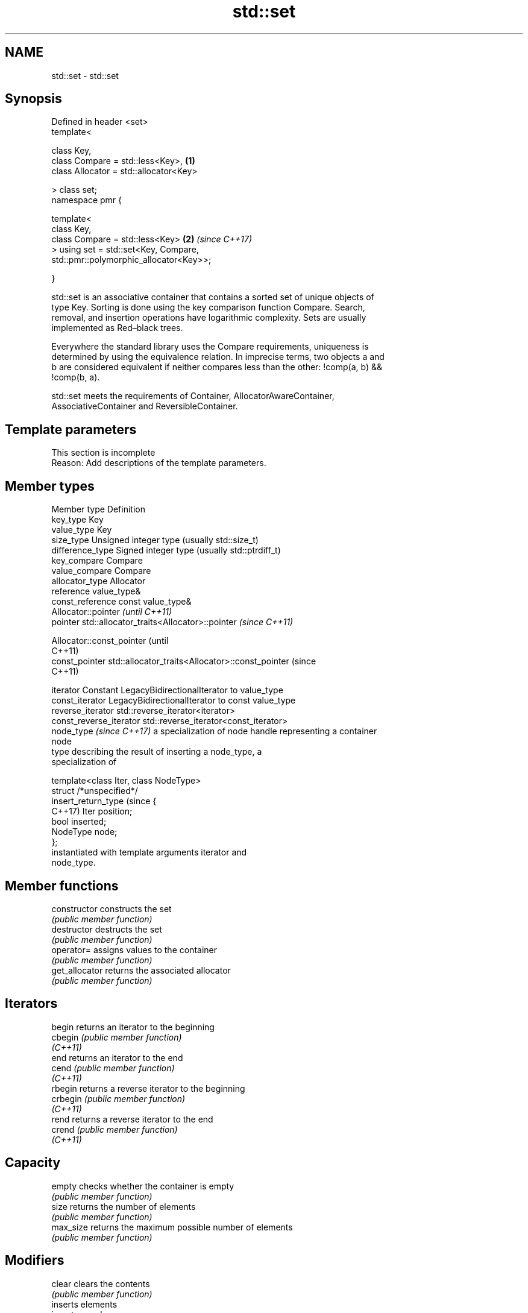 .TH std::set 3 "2024.06.10" "http://cppreference.com" "C++ Standard Libary"
.SH NAME
std::set \- std::set

.SH Synopsis
   Defined in header <set>
   template<

       class Key,
       class Compare = std::less<Key>,                                \fB(1)\fP
       class Allocator = std::allocator<Key>

   > class set;
   namespace pmr {

       template<
           class Key,
           class Compare = std::less<Key>                             \fB(2)\fP \fI(since C++17)\fP
       > using set = std::set<Key, Compare,
   std::pmr::polymorphic_allocator<Key>>;

   }

   std::set is an associative container that contains a sorted set of unique objects of
   type Key. Sorting is done using the key comparison function Compare. Search,
   removal, and insertion operations have logarithmic complexity. Sets are usually
   implemented as Red–black trees.

   Everywhere the standard library uses the Compare requirements, uniqueness is
   determined by using the equivalence relation. In imprecise terms, two objects a and
   b are considered equivalent if neither compares less than the other: !comp(a, b) &&
   !comp(b, a).

   std::set meets the requirements of Container, AllocatorAwareContainer,
   AssociativeContainer and ReversibleContainer.

.SH Template parameters

    This section is incomplete
    Reason: Add descriptions of the template parameters.

.SH Member types

   Member type               Definition
   key_type                  Key
   value_type                Key
   size_type                 Unsigned integer type (usually std::size_t)
   difference_type           Signed integer type (usually std::ptrdiff_t)
   key_compare               Compare
   value_compare             Compare
   allocator_type            Allocator
   reference                 value_type&
   const_reference           const value_type&
                             Allocator::pointer                        \fI(until C++11)\fP
   pointer                   std::allocator_traits<Allocator>::pointer \fI(since C++11)\fP


                             Allocator::const_pointer                        (until
                                                                             C++11)
   const_pointer             std::allocator_traits<Allocator>::const_pointer (since
                                                                             C++11)


   iterator                  Constant LegacyBidirectionalIterator to value_type
   const_iterator            LegacyBidirectionalIterator to const value_type
   reverse_iterator          std::reverse_iterator<iterator>
   const_reverse_iterator    std::reverse_iterator<const_iterator>
   node_type \fI(since C++17)\fP   a specialization of node handle representing a container
                             node
                             type describing the result of inserting a node_type, a
                             specialization of

                             template<class Iter, class NodeType>
                             struct /*unspecified*/
   insert_return_type (since {
   C++17)                        Iter     position;
                                 bool     inserted;
                                 NodeType node;
                             };
                             instantiated with template arguments iterator and
                             node_type.

.SH Member functions

   constructor   constructs the set
                 \fI(public member function)\fP
   destructor    destructs the set
                 \fI(public member function)\fP
   operator=     assigns values to the container
                 \fI(public member function)\fP
   get_allocator returns the associated allocator
                 \fI(public member function)\fP
.SH Iterators
   begin         returns an iterator to the beginning
   cbegin        \fI(public member function)\fP
   \fI(C++11)\fP
   end           returns an iterator to the end
   cend          \fI(public member function)\fP
   \fI(C++11)\fP
   rbegin        returns a reverse iterator to the beginning
   crbegin       \fI(public member function)\fP
   \fI(C++11)\fP
   rend          returns a reverse iterator to the end
   crend         \fI(public member function)\fP
   \fI(C++11)\fP
.SH Capacity
   empty         checks whether the container is empty
                 \fI(public member function)\fP
   size          returns the number of elements
                 \fI(public member function)\fP
   max_size      returns the maximum possible number of elements
                 \fI(public member function)\fP
.SH Modifiers
   clear         clears the contents
                 \fI(public member function)\fP
                 inserts elements
   insert        or nodes
                 \fI(since C++17)\fP
                 \fI(public member function)\fP
   insert_range  inserts a range of elements
   (C++23)       \fI(public member function)\fP
   emplace       constructs element in-place
   \fI(C++11)\fP       \fI(public member function)\fP
   emplace_hint  constructs elements in-place using a hint
   \fI(C++11)\fP       \fI(public member function)\fP
   erase         erases elements
                 \fI(public member function)\fP
   swap          swaps the contents
                 \fI(public member function)\fP
   extract       extracts nodes from the container
   \fI(C++17)\fP       \fI(public member function)\fP
   merge         splices nodes from another container
   \fI(C++17)\fP       \fI(public member function)\fP
.SH Lookup
   count         returns the number of elements matching specific key
                 \fI(public member function)\fP
   find          finds element with specific key
                 \fI(public member function)\fP
   contains      checks if the container contains element with specific key
   (C++20)       \fI(public member function)\fP
   equal_range   returns range of elements matching a specific key
                 \fI(public member function)\fP
   lower_bound   returns an iterator to the first element not less than the given key
                 \fI(public member function)\fP
   upper_bound   returns an iterator to the first element greater than the given key
                 \fI(public member function)\fP
.SH Observers
   key_comp      returns the function that compares keys
                 \fI(public member function)\fP
   value_comp    returns the function that compares keys in objects of type value_type
                 \fI(public member function)\fP

.SH Non-member functions

   operator==
   operator!=
   operator<
   operator<=
   operator>
   operator>=          lexicographically compares the values of two sets
   operator<=>         \fI(function template)\fP
   (removed in C++20)
   (removed in C++20)
   (removed in C++20)
   (removed in C++20)
   (removed in C++20)
   (C++20)
   std::swap(std::set) specializes the std::swap algorithm
                       \fI(function template)\fP
   erase_if(std::set)  erases all elements satisfying specific criteria
   (C++20)             \fI(function template)\fP

     Deduction guides \fI(since C++17)\fP

.SH Notes

   The member types iterator and const_iterator may be aliases to the same type. This
   means defining a pair of function overloads using the two types as parameter types
   may violate the One Definition Rule. Since iterator is convertible to
   const_iterator, a single function with a const_iterator as parameter type will work
   instead.

       Feature-test macro       Value    Std                   Feature
   __cpp_lib_containers_ranges 202202L (C++23) Ranges construction and insertion for
                                               containers

.SH Example

    This section is incomplete
    Reason: no example

   Defect reports

   The following behavior-changing defect reports were applied retroactively to
   previously published C++ standards.

     DR    Applied to           Behavior as published              Correct behavior
   LWG 103 C++98      iterator allows modification of keys      iterator made constant
                      Key was not required to be
   LWG 230 C++98      CopyConstructible                         Key is also required to
                      (a key of type Key might not be able to   be CopyConstructible
                      be constructed)

.SH Categories:
     * Todo with reason
     * Todo no example
